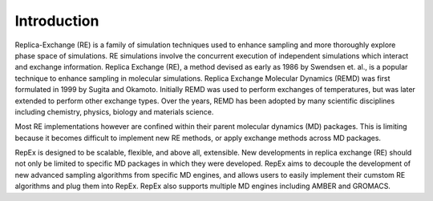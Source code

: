 .. _introduction:

************
Introduction
************

Replica-Exchange (RE) is a family of simulation techniques used to enhance sampling and more thoroughly explore phase space of simulations. RE simulations involve the concurrent execution of independent simulations which interact and exchange information. Replica Exchange (RE), a method devised as early as 1986
by Swendsen et. al., is a popular technique to enhance sampling in molecular simulations. Replica Exchange Molecular Dynamics (REMD) was first formulated in 1999
by Sugita and Okamoto. Initially REMD was used to perform exchanges of temperatures, but was later extended to perform other exchange types. Over the years, REMD has been
adopted by many scientific disciplines including chemistry, physics, biology and materials science.

Most RE implementations however are confined within their parent molecular dynamics (MD) packages. This is limiting because it becomes difficult to implement new RE methods, or apply exchange methods across MD packages.

RepEx is designed to be scalable, flexible, and above all, extensible. New developments in replica exchange (RE) should not only be limited to specific MD packages in which they were developed. RepEx aims to decouple the development of new advanced sampling algorithms from specific MD engines, and allows users to easily implement their cumstom RE algorithms and plug them into RepEx. RepEx also supports multiple MD engines including AMBER and GROMACS.
